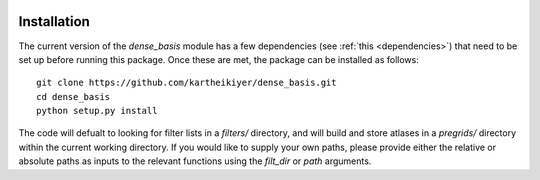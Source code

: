     .. module:: dense_basis

Installation
============

The current version of the `dense_basis` module has a few dependencies (see :ref:`this <dependencies>`) that need to be set up before running this package. Once these are met, the package can be installed as follows::

    git clone https://github.com/kartheikiyer/dense_basis.git
    cd dense_basis
    python setup.py install
    
The code will defualt to looking for filter lists in a `filters/` directory, and will build and store atlases in a `pregrids/` directory within the current working directory. If you would like to supply your own paths, please provide either the relative or absolute paths as inputs to the relevant functions using the `filt_dir` or `path` arguments.